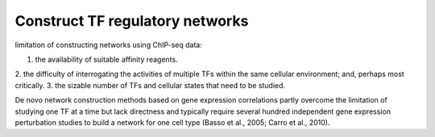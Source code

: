 Construct TF regulatory networks
==================================

limitation of constructing networks using ChIP-seq data:

1. the availability of suitable affinity reagents.
2. the difficulty of interrogating the activities of multiple TFs within the
same cellular environment; and, perhaps most critically.
3. the sizable number of TFs and cellular states that need to be studied.

De novo network construction methods based on gene expression correlations
partly overcome the limitation of studying one TF at a time but
lack directness and typically require several hundred independent
gene expression perturbation studies to build a network
for one cell type (Basso et al., 2005; Carro et al., 2010).
